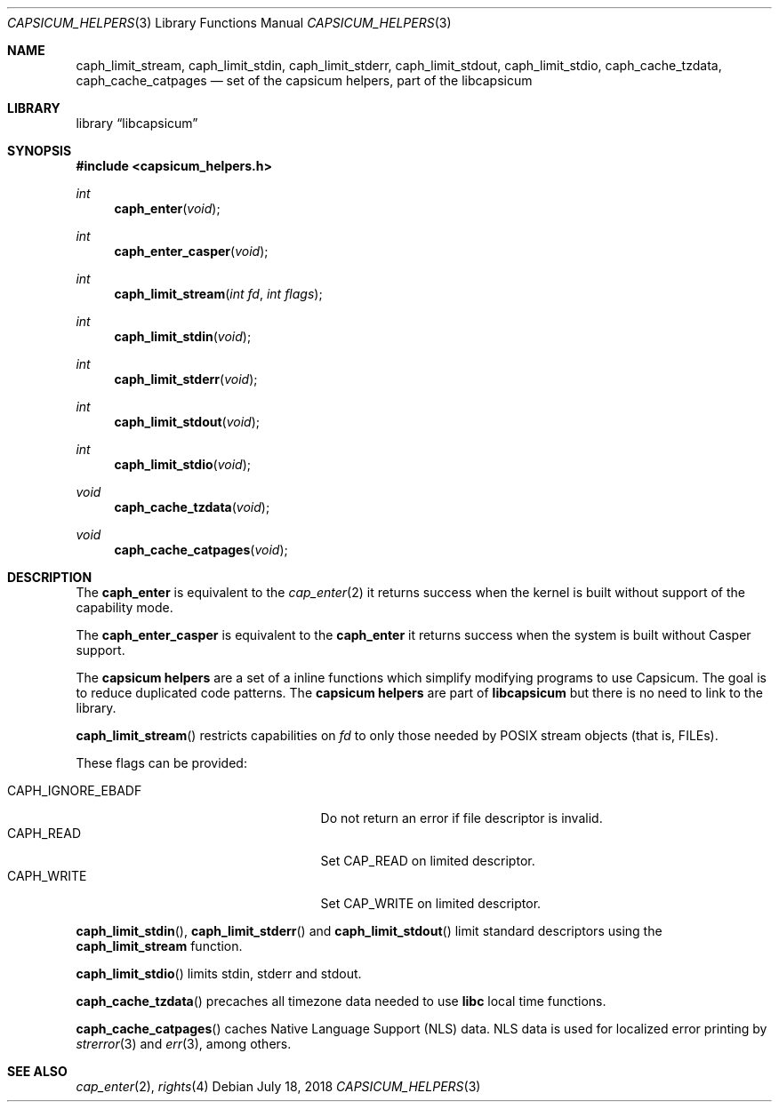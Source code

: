 .\" Copyright (c) 2016 Mariusz Zaborski <oshogbo@FreeBSD.org>
.\" All rights reserved.
.\"
.\" Redistribution and use in source and binary forms, with or without
.\" modification, are permitted provided that the following conditions
.\" are met:
.\" 1. Redistributions of source code must retain the above copyright
.\"    notice, this list of conditions and the following disclaimer.
.\" 2. Redistributions in binary form must reproduce the above copyright
.\"    notice, this list of conditions and the following disclaimer in the
.\"    documentation and/or other materials provided with the distribution.
.\"
.\" THIS SOFTWARE IS PROVIDED BY THE AUTHORS AND CONTRIBUTORS ``AS IS'' AND
.\" ANY EXPRESS OR IMPLIED WARRANTIES, INCLUDING, BUT NOT LIMITED TO, THE
.\" IMPLIED WARRANTIES OF MERCHANTABILITY AND FITNESS FOR A PARTICULAR PURPOSE
.\" ARE DISCLAIMED.  IN NO EVENT SHALL THE AUTHORS OR CONTRIBUTORS BE LIABLE
.\" FOR ANY DIRECT, INDIRECT, INCIDENTAL, SPECIAL, EXEMPLARY, OR CONSEQUENTIAL
.\" DAMAGES (INCLUDING, BUT NOT LIMITED TO, PROCUREMENT OF SUBSTITUTE GOODS
.\" OR SERVICES; LOSS OF USE, DATA, OR PROFITS; OR BUSINESS INTERRUPTION)
.\" HOWEVER CAUSED AND ON ANY THEORY OF LIABILITY, WHETHER IN CONTRACT, STRICT
.\" LIABILITY, OR TORT (INCLUDING NEGLIGENCE OR OTHERWISE) ARISING IN ANY WAY
.\" OUT OF THE USE OF THIS SOFTWARE, EVEN IF ADVISED OF THE POSSIBILITY OF
.\" SUCH DAMAGE.
.\"
.\" $FreeBSD: releng/12.0/lib/libcapsicum/capsicum_helpers.3 336462 2018-07-18 21:57:04Z oshogbo $
.\"
.Dd July 18, 2018
.Dt CAPSICUM_HELPERS 3
.Os
.Sh NAME
.Nm caph_limit_stream ,
.Nm caph_limit_stdin ,
.Nm caph_limit_stderr ,
.Nm caph_limit_stdout ,
.Nm caph_limit_stdio ,
.Nm caph_cache_tzdata ,
.Nm caph_cache_catpages
.Nd "set of the capsicum helpers, part of the libcapsicum"
.Sh LIBRARY
.Lb libcapsicum
.Sh SYNOPSIS
.In capsicum_helpers.h
.Ft int
.Fn caph_enter "void"
.Ft int
.Fn caph_enter_casper "void"
.Ft int
.Fn caph_limit_stream "int fd" "int flags"
.Ft int
.Fn caph_limit_stdin "void"
.Ft int
.Fn caph_limit_stderr "void"
.Ft int
.Fn caph_limit_stdout "void"
.Ft int
.Fn caph_limit_stdio "void"
.Ft void
.Fn caph_cache_tzdata "void"
.Ft void
.Fn caph_cache_catpages "void"
.Sh DESCRIPTION
The
.Nm caph_enter
is equivalent to the
.Xr cap_enter 2
it returns success when the kernel is built without support of the capability
mode.
.Pp
The
.Nm caph_enter_casper
is equivalent to the
.Nm caph_enter
it returns success when the system is built without Casper support.
.Pp
The
.Nm capsicum helpers
are a set of a inline functions which simplify modifying programs to use
Capsicum.
The goal is to reduce duplicated code patterns.
The
.Nm capsicum helpers
are part of
.Nm libcapsicum
but there is no need to link to the library.
.Pp
.Fn caph_limit_stream
restricts capabilities on
.Fa fd
to only those needed by POSIX stream objects (that is, FILEs).
.Pp
These flags can be provided:
.Pp
.Bl -tag -width "CAPH_IGNORE_EBADF" -compact -offset indent
.It Dv CAPH_IGNORE_EBADF
Do not return an error if file descriptor is invalid.
.It Dv CAPH_READ
Set CAP_READ on limited descriptor.
.It Dv CAPH_WRITE
Set CAP_WRITE on limited descriptor.
.El
.Pp
.Fn caph_limit_stdin ,
.Fn caph_limit_stderr
and
.Fn caph_limit_stdout
limit standard descriptors using the
.Nm caph_limit_stream
function.
.Pp
.Fn caph_limit_stdio
limits stdin, stderr and stdout.
.Pp
.Fn caph_cache_tzdata
precaches all timezone data needed to use
.Li libc
local time functions.
.Pp
.Fn caph_cache_catpages
caches Native Language Support (NLS) data.
NLS data is used for localized error printing by
.Xr strerror 3
and
.Xr err 3 ,
among others.
.Ed
.Sh SEE ALSO
.Xr cap_enter 2 ,
.Xr rights 4
